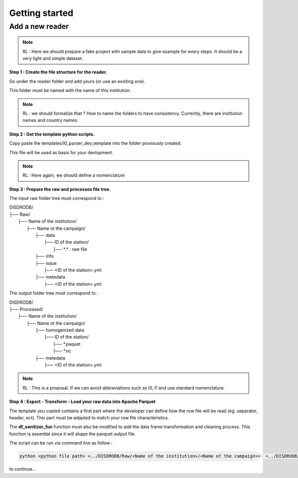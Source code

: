 =========================
Getting started
=========================


Add a new reader
==================


.. note::
    RL : Here we should prepare a fake project with sample data to give example for every steps. It should be a very light and simple dataset. 



**Step 1 : Create the file structure for the reader.**

Go under the reader folder and add yours (or use an exsiting one).

This folder must be named with the name of this institution. 

.. note::
    RL : we should formalize that ? How to name the folders to have consistency. Currently, there are institution names and country names. 




**Step 2 : Get the template python scripts.**

Copy paste the templates/l0_parser_dev_template into the folder proviously created. 

This file will be used as basis for your devlopment. 

.. note::
    RL : Here again, we should define a nomenclature  



**Step 3 : Prepare the raw and processes file tree.** 

The input raw folder tree must correspond to : 

| DISDRODB/
| ├── Raw/
|    ├── Name of the institution/
|       ├── Name ot the campaign/
|           ├── data
|               ├── ID of the station/ 
|                  ├── \*.\*  : raw file
|           ├── info        
|           ├── issue
|               ├── <ID of the station>.yml           
|           ├── metedata
|               ├── <ID of the station>.yml      


The output folder tree must correspond to : 

| DISDRODB/
| ├── Processed/
|    ├── Name of the institution/
|       ├── Name ot the campaign/
|           ├── homogenized data
|               ├── ID of the station/ 
|                  ├── \*.paquet
|                  ├── \*.nc 
|           ├── metedata
|               ├── <ID of the station>.yml   



.. note::
    RL :  This is a proposal. If we can avoid abbreviations such as l0, l1 and use standard nomenclature. 




**Step 4 : Export - Transform - Load your raw data into Apache Parquet**

The template you copied contains a first part where the developer can define how the row file will be read (eg. separator, header, ect). This part must be adapted to match your row file characteristics. 

The **df_sanitizer_fun** function must also be modified to add the data frame transformation and cleaning process.  This function is essential since it will shape the parquet output file. 

The script can be run via command line as follow :

.. code-block::

       python <python file path> <../DISDRODB/Raw/<Name of the institution>/<Name ot the campaign>>  <../DISDRODB/Processed/<Name of the institution>> -l0 true -l1 false -f true



to continue... 














